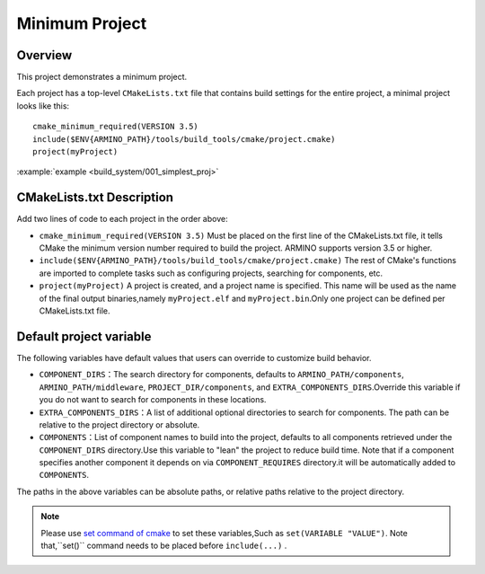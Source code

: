 .. _project_build_simplest_proj:

Minimum Project
=============================

Overview
-----------------------------

This project demonstrates a minimum project.

Each project has a top-level ``CMakeLists.txt`` file that contains build settings for the entire project, a minimal project looks like this::

    cmake_minimum_required(VERSION 3.5)
    include($ENV{ARMINO_PATH}/tools/build_tools/cmake/project.cmake)
    project(myProject)

:example:`example <build_system/001_simplest_proj>`

CMakeLists.txt Description
---------------------------------

Add two lines of code to each project in the order above:

- ``cmake_minimum_required(VERSION 3.5)`` Must be placed on the first line of the CMakeLists.txt file, it tells CMake the minimum version number required to build the project. ARMINO supports version 3.5 or higher.
- ``include($ENV{ARMINO_PATH}/tools/build_tools/cmake/project.cmake)`` The rest of CMake's functions are imported to complete tasks such as configuring projects, searching for components, etc.
- ``project(myProject)`` A project is created, and a project name is specified. This name will be used as the name of the final output binaries,namely ``myProject.elf`` and ``myProject.bin``.Only one project can be defined per CMakeLists.txt file.


Default project variable
---------------------------------

The following variables have default values that users can override to customize build behavior.

- ``COMPONENT_DIRS``：The search directory for components, defaults to  ``ARMINO_PATH/components``, ``ARMINO_PATH/middleware``, ``PROJECT_DIR/components``,
  and ``EXTRA_COMPONENTS_DIRS``.Override this variable if you do not want to search for components in these locations.
- ``EXTRA_COMPONENTS_DIRS``：A list of additional optional directories to search for components. The path can be relative to the project directory or absolute.
- ``COMPONENTS``：List of component names to build into the project, defaults to all components retrieved under the  ``COMPONENT_DIRS`` directory.Use this variable to "lean" the project to reduce build time.
  Note that if a component specifies another component it depends on via  ``COMPONENT_REQUIRES`` directory.it will be automatically added to ``COMPONENTS``.

The paths in the above variables can be absolute paths, or relative paths relative to the project directory.

.. note::

    Please use `set command of cmake`_ to set these variables,Such as ``set(VARIABLE "VALUE")``. Note that,``set()`` command needs to be placed before ``include(...)`` .

.. _set command of cmake: https://cmake.org/cmake/help/latest/command/set.html
